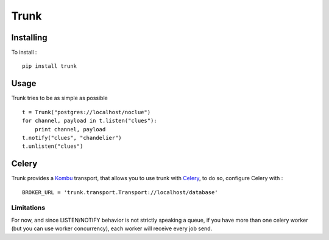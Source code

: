 =====
Trunk
=====

Installing
==========

To install : ::

    pip install trunk


Usage
=====

Trunk tries to be as simple as possible ::

    t = Trunk("postgres://localhost/noclue")
    for channel, payload in t.listen("clues"):
        print channel, payload
    t.notify("clues", "chandelier")
    t.unlisten("clues")


Celery
======

Trunk provides a `Kombu <http://kombu.readthedocs.org>`_ transport,
that allows you to use trunk with `Celery <http://celeryproject.org>`_,
to do so, configure Celery with : ::

    BROKER_URL = 'trunk.transport.Transport://localhost/database'

Limitations
-----------

For now, and since LISTEN/NOTIFY behavior is not strictly speaking a queue,
if you have more than one celery worker (but you can use worker concurrency),
each worker will receive every job send.
